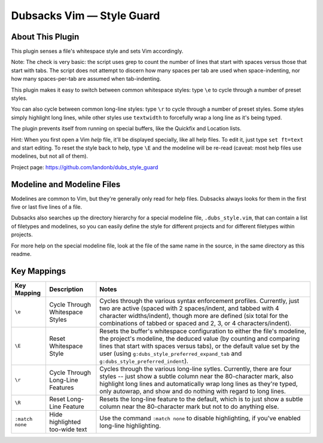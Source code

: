 Dubsacks Vim — Style Guard
==========================

About This Plugin
-----------------

This plugin senses a file's whitespace style and sets Vim accordingly.

Note: The check is very basic: the script uses grep to count the
number of lines that start with spaces versus those that start with
tabs. The script does not attempt to discern how many spaces per tab
are used when space-indenting, nor how many spaces-per-tab are assumed
when tab-indenting.

This plugin makes it easy to switch between common whitespace styles:
type ``\e`` to cycle through a number of preset styles.

You can also cycle between common long-line styles:
type ``\r`` to cycle through a number of preset styles.
Some styles simply highlight long lines, while other
styles use ``textwidth`` to forcefully wrap a long line
as it's being typed.

The plugin prevents itself from running on special buffers,
like the Quickfix and Location lists.

Hint: When you first open a Vim *help* file, it'll be displayed
specially, like all help files. To edit it, just type
``set ft=text`` and start editing. To reset the style back
to help, type ``\E`` and the modeline will be re-read
(caveat: most help files use modelines, but not all of them).

Project page: https://github.com/landonb/dubs_style_guard

Modeline and Modeline Files
---------------------------

Modelines are common to Vim, but they're generally only
read for help files. Dubsacks always looks for them in
the first five or last five lines of a file.

Dubsacks also searches up the directory hierarchy for a
special modeline file, ``.dubs_style.vim``, that can
contain a list of filetypes and modelines, so you can
easily define the style for different projects and for
different filetypes within projects.

For more help on the special modeline file, look at the
file of the same name in the source, in the same directory
as this readme.

Key Mappings
------------

=================================  ==================================  ==============================================================================
 Key Mapping                        Description                         Notes
=================================  ==================================  ==============================================================================
 ``\e``                             Cycle Through Whitespace Styles     Cycles through the various syntax enforcement profiles.
                                                                        Currently, just two are active (spaced with 2 spaces/indent,
                                                                        and tabbed with 4 character widths/indent), though more are
                                                                        defined (six total for the combinations of tabbed or spaced
                                                                        and 2, 3, or 4 characters/indent).
---------------------------------  ----------------------------------  ------------------------------------------------------------------------------
 ``\E``                             Reset Whitespace Style              Resets the buffer's whitespace configuration to either the
                                                                        file's modeline, the project's modeline, the deduced value
                                                                        (by counting and comparing lines that start with spaces versus
                                                                        tabs), or the default value set by the user
                                                                        (using ``g:dubs_style_preferred_expand_tab``
                                                                        and ``g:dubs_style_preferred_indent``).
---------------------------------  ----------------------------------  ------------------------------------------------------------------------------
 ``\r``                             Cycle Through Long-Line Features    Cycles through the various long-line sytles.
                                                                        Currently, there are four styles -- just show a subtle column
                                                                        near the 80-character mark, also highlight long lines and
                                                                        automatically wrap long lines as they're typed, only autowrap,
                                                                        and show and do nothing with regard to long lines.
---------------------------------  ----------------------------------  ------------------------------------------------------------------------------
 ``\R``                             Reset Long-Line Feature             Resets the long-line feature to the default, which is to just show
                                                                        a subtle column near the 80-character mark but not to do anything else.
---------------------------------  ----------------------------------  ------------------------------------------------------------------------------
 ``:match none``                    Hide highlighted                    Use the command ``:match none`` to disable highlighting,
                                    too-wide text                       if you've enabled long-line highlighting.
=================================  ==================================  ==============================================================================

